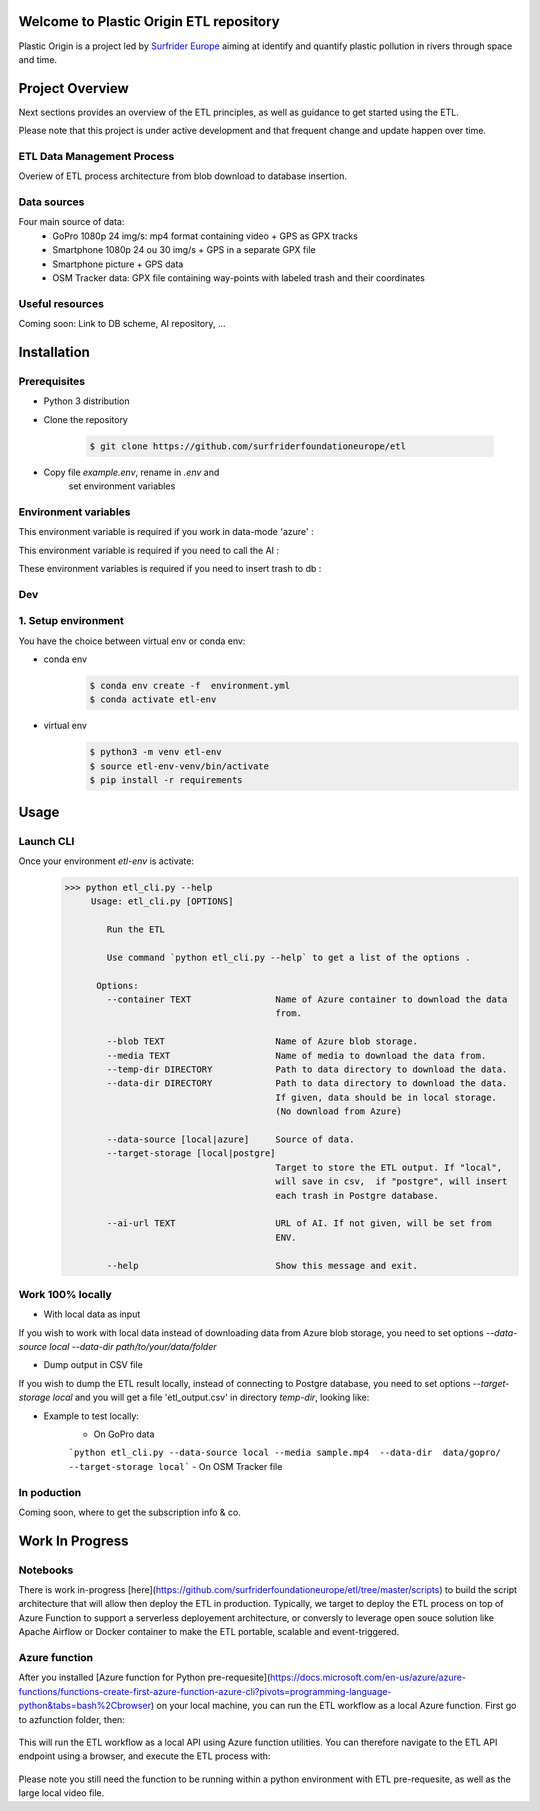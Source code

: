 Welcome to Plastic Origin ETL repository
=========================================

Plastic Origin is a project led by `Surfrider Europe
<https://surfrider.eu/>`_
aiming at identify and quantify plastic pollution in rivers through space and time.


Project Overview
================
Next sections provides an overview of the ETL principles, as well as guidance to get started using the ETL.

Please note that this project is under active development and that frequent change and update happen over time.


ETL Data Management Process
---------------------------
Overiew of ETL process architecture from blob download to database insertion.

.. image:: https://user-images.githubusercontent.com/8882133/79349912-1a561780-7f37-11ea-84fa-cd6e12ecf2c8.png
   :width: 600


Data sources
------------
Four main source of data:
  - GoPro 1080p 24 img/s: mp4 format containing video + GPS as GPX tracks
  - Smartphone 1080p 24 ou 30 img/s + GPS in a separate GPX file
  - Smartphone picture + GPS data
  - OSM Tracker data: GPX file containing way-points with labeled trash and their coordinates


Useful resources
----------------
Coming soon: Link to DB scheme, AI repository, ...



Installation
============

Prerequisites
-------------
- Python 3 distribution
- Clone the repository

   .. code-block:: console

      $ git clone https://github.com/surfriderfoundationeurope/etl
- Copy file `example.env`, rename in `.env` and
   set environment variables


Environment variables
---------------------

This environment variable is required if you work in data-mode 'azure' :

.. envvar:: CON_STRING

  To connect to Azure Blob Storage

This environment variable is required if you need to call the AI :

.. envvar:: AI_URL

  URL to AI API

These environment variables is required if you need to insert trash to db :

.. envvar:: PGSERVER, PGDATABASE, PGDATABASE, PGUSERNAME, PGPWD

  Info and identifier of PG database


Dev
---

1. Setup environment
---------------------

You have the choice between virtual env or conda env:

- conda env
   .. code-block:: console

      $ conda env create -f  environment.yml
      $ conda activate etl-env

- virtual env
   .. code-block:: console

      $ python3 -m venv etl-env
      $ source etl-env-venv/bin/activate
      $ pip install -r requirements


Usage
======

Launch CLI
----------

Once your environment `etl-env` is activate:
   .. code-block:: console

      >>> python etl_cli.py --help
           Usage: etl_cli.py [OPTIONS]

              Run the ETL

              Use command `python etl_cli.py --help` to get a list of the options .

            Options:
              --container TEXT                Name of Azure container to download the data
                                              from.

              --blob TEXT                     Name of Azure blob storage.
              --media TEXT                    Name of media to download the data from.
              --temp-dir DIRECTORY            Path to data directory to download the data.
              --data-dir DIRECTORY            Path to data directory to download the data.
                                              If given, data should be in local storage.
                                              (No download from Azure)

              --data-source [local|azure]     Source of data.
              --target-storage [local|postgre]
                                              Target to store the ETL output. If "local",
                                              will save in csv,  if "postgre", will insert
                                              each trash in Postgre database.

              --ai-url TEXT                   URL of AI. If not given, will be set from
                                              ENV.

              --help                          Show this message and exit.

Work 100% locally
------------------
- With local data as input
If you wish to work with local data instead of downloading data from Azure blob storage,
you need to set options `--data-source local --data-dir path/to/your/data/folder`

- Dump output in CSV file
If you wish to dump the ETL result locally, instead of connecting to Postgre database,
you need to set options  `--target-storage local` and you will get a file 'etl_output.csv'
in directory `temp-dir`, looking like:

.. csv-table:: etl_output.csv
   :file: etl_output.csv
   :header-rows: 4

- Example to test locally:
    - On GoPro data
    ```python etl_cli.py --data-source local --media sample.mp4  --data-dir  data/gopro/ --target-storage local```
    - On OSM Tracker file
.. code-block:: console
    source etl-env-venv/bin/activate
    python etl_cli.py --data-source local --media sample.gpx  --data-dir  data/osm_tracker/ --target-storage local
    - On Smartphone video
.. code-block:: console
    source etl-env-venv/bin/activate
    python etl_cli.py --data-source local --media sample.mp4  --data-dir  data/osm_tracker/ --target-storage local



In poduction
-------------
Coming soon, where to get the subscription info & co.

Work In Progress
================
Notebooks
---------
There is work in-progress [here](https://github.com/surfriderfoundationeurope/etl/tree/master/scripts) to build the script architecture that will allow then deploy the ETL in production. Typically, we target to deploy the ETL process on top of Azure Function to support a serverless deployement architecture, or conversly to leverage open souce solution like Apache Airflow or Docker container to make the ETL portable, scalable and event-triggered.


Azure function
--------------
After you installed [Azure function for Python pre-requesite](https://docs.microsoft.com/en-us/azure/azure-functions/functions-create-first-azure-function-azure-cli?pivots=programming-language-python&tabs=bash%2Cbrowser) on your local machine, you can run the ETL workflow as a local Azure function. 
First go to azfunction folder, then:

 .. code-block:: console
      func start etlHttpTrigger/

This will run the ETL workflow as a local API using Azure function utilities.
You can therefore navigate to the ETL API endpoint using a browser, and execute the ETL process with:

 .. code-block:: console
    http://localhost:7071/api/etlHttpTrigger?containername=<CONTAINERNAME>&blobname=<BLOBNAME>&videoname=<VIDEONAME>&aiurl=<http://AIURL>

Please note you still need the function to be running within a python environment with ETL pre-requesite, as well as the large local video file.
